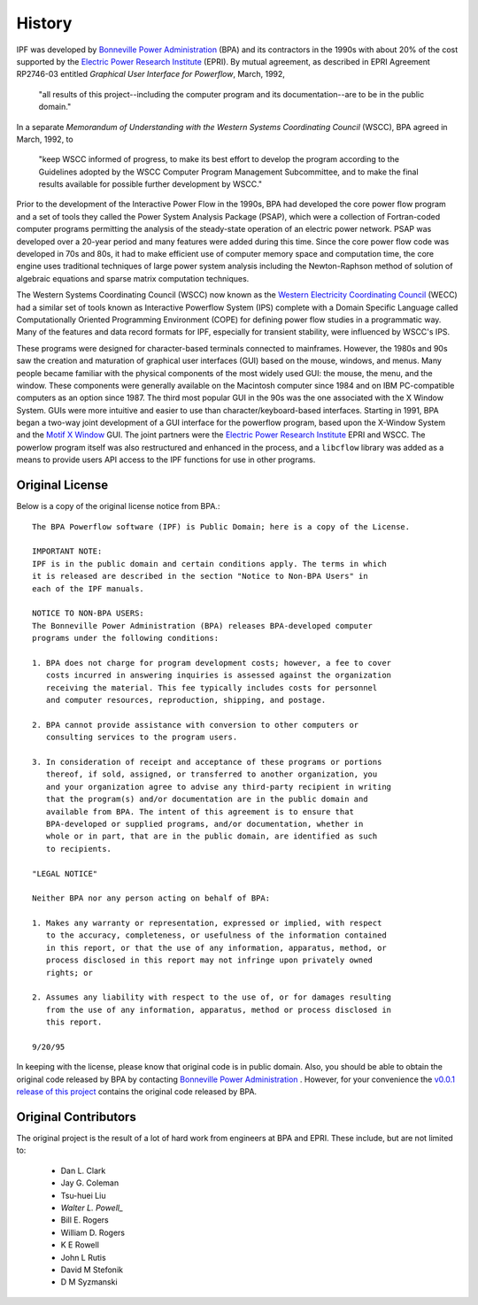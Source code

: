 *******
History
*******
IPF was developed by `Bonneville Power Administration`_ (BPA) and its contractors in the 1990s with about 20% of the cost 
supported by the `Electric Power Research Institute`_ (EPRI). By mutual agreement, as described in EPRI Agreement RP2746-03 entitled *Graphical User Interface for Powerflow*, March, 1992, 
 
 "all results of this project--including the computer program and its documentation--are to be in the public domain."
 
In a separate *Memorandum of Understanding with the Western Systems Coordinating Council* (WSCC), BPA agreed in March, 1992, to 

 "keep WSCC informed of progress, to make its best effort to develop the program according to the Guidelines adopted by the WSCC Computer Program Management Subcommittee, and to make the final results available for possible further development by WSCC."

Prior to the development of the Interactive Power Flow in the 1990s, BPA had developed the core power flow program and a set of tools they called the Power System Analysis Package (PSAP), which were a collection of Fortran-coded computer programs permitting the analysis of the steady-state operation of an electric power network. PSAP was developed over a 20-year period and many features were added during this time. Since the core power flow code was developed in 70s and 80s, it had to make efficient use of computer memory space and computation time, the core engine uses traditional techniques of large power system analysis including the Newton-Raphson method of solution of algebraic equations and sparse matrix computation techniques.

The Western Systems Coordinating Council (WSCC) now known as the `Western Electricity Coordinating Council`_ (WECC) had a similar set of tools known as Interactive Powerflow System (IPS) complete with a Domain Specific Language called Computationally Oriented Programming Environment (COPE) for defining power flow studies in a programmatic way. Many of the features and data record formats for IPF, especially for transient stability, were influenced by WSCC's IPS.

These programs were designed for character-based terminals connected to mainframes. However, the 1980s and 90s saw the creation and maturation of graphical user interfaces (GUI) based on the mouse, windows, and menus. Many people became familiar with the physical components of the most widely used GUI: the mouse, the menu, and the window. These components were generally available on the Macintosh computer since 1984 and on IBM PC-compatible computers as an option since 1987. The third most popular GUI in the 90s was the one associated with the X Window System. GUIs were more intuitive and easier to use than character/keyboard-based interfaces. Starting in 1991, BPA began a two-way joint development of a GUI interface for the powerflow program, based upon the X-Window System and the `Motif X Window`_ GUI. The joint partners were the `Electric Power Research Institute`_ EPRI and WSCC. The powerlow program itself was also restructured and enhanced in the process, and a ``libcflow`` library was added as a means to provide users API access to the IPF  functions for use in other programs.

Original License
================
Below is a copy of the original license notice from BPA.::

  The BPA Powerflow software (IPF) is Public Domain; here is a copy of the License. 

  IMPORTANT NOTE:
  IPF is in the public domain and certain conditions apply. The terms in which 
  it is released are described in the section "Notice to Non-BPA Users" in 
  each of the IPF manuals.

  NOTICE TO NON-BPA USERS:
  The Bonneville Power Administration (BPA) releases BPA-developed computer 
  programs under the following conditions:

  1. BPA does not charge for program development costs; however, a fee to cover
     costs incurred in answering inquiries is assessed against the organization 
     receiving the material. This fee typically includes costs for personnel 
     and computer resources, reproduction, shipping, and postage.

  2. BPA cannot provide assistance with conversion to other computers or 
     consulting services to the program users.

  3. In consideration of receipt and acceptance of these programs or portions 
     thereof, if sold, assigned, or transferred to another organization, you 
     and your organization agree to advise any third-party recipient in writing
     that the program(s) and/or documentation are in the public domain and 
     available from BPA. The intent of this agreement is to ensure that 
     BPA-developed or supplied programs, and/or documentation, whether in 
     whole or in part, that are in the public domain, are identified as such
     to recipients.

  "LEGAL NOTICE"

  Neither BPA nor any person acting on behalf of BPA:

  1. Makes any warranty or representation, expressed or implied, with respect 
     to the accuracy, completeness, or usefulness of the information contained 
     in this report, or that the use of any information, apparatus, method, or 
     process disclosed in this report may not infringe upon privately owned 
     rights; or

  2. Assumes any liability with respect to the use of, or for damages resulting
     from the use of any information, apparatus, method or process disclosed in 
     this report.

  9/20/95

In keeping with the license, please know that original code is in public domain. Also, you should be able to obtain the original code released by BPA by contacting `Bonneville Power Administration`_ . However, for your convenience the `v0.0.1 release of this project <https://github.com/mbheinen/bpa-ipf-tsp/releases/tag/v0.0.1>`_ contains the original code released by BPA.

Original Contributors
=====================
The original project is the result of a lot of hard work from engineers at BPA and EPRI. These include, but are not limited to:

  * Dan L. Clark
  * Jay G. Coleman
  * Tsu-huei Liu
  * `Walter L. Powell_`
  * Bill E. Rogers
  * William D. Rogers
  * K E Rowell
  * John L Rutis
  * David M Stefonik
  * D M Syzmanski

.. _Bonneville Power Administration: https://www.bpa.gov/
.. _Motif X Window: https://motif.ics.com/motif/downloads
.. _Electric Power Research Institute: https://www.epri.com/
.. _Western Electricity Coordinating Council: https://www.wecc.org/
.. _Walter L. Powell: https://linkedin.com/in/walter-powell-18506b53/